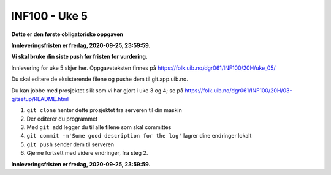 INF100 - Uke 5
==============

**Dette er den første obligatoriske oppgaven**

**Innleveringsfristen er fredag, 2020-09-25, 23:59:59.**

**Vi skal bruke din siste push før fristen for vurdering.**


Innlevering for uke 5 skjer her. Oppgaveteksten finnes på 
https://folk.uib.no/dgr061/INF100/20H/uke_05/

Du skal editere de eksisterende filene og pushe dem til git.app.uib.no.

Du kan jobbe med prosjektet slik som vi har gjort i uke 3 og 4; se på 
https://folk.uib.no/dgr061/INF100/20H/03-gitsetup/README.html

1. ``git clone`` henter dette prosjektet fra serveren til din maskin
2. Der editerer du programmet
3. Med ``git add`` legger du til alle filene som skal committes
4. ``git commit -m'Some good description for the log'`` lagrer dine endringer lokalt
5. ``git push`` sender dem til serveren
6. Gjerne fortsett med videre endringer, fra steg 2.

**Innleveringsfristen er fredag, 2020-09-25, 23:59:59.**
